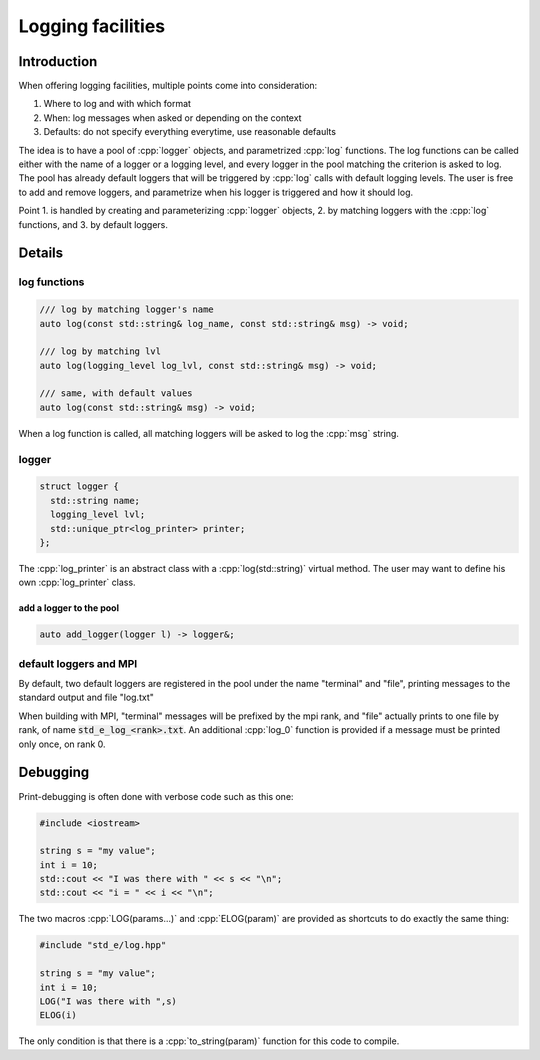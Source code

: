 .. _log:

Logging facilities
==================

Introduction
------------

When offering logging facilities, multiple points come into consideration:

1. Where to log and with which format
2. When: log messages when asked or depending on the context
3. Defaults: do not specify everything everytime, use reasonable defaults

The idea is to have a pool of :cpp:`logger` objects, and parametrized :cpp:`log` functions. The log functions can be called either with the name of a logger or a logging level, and every logger in the pool matching the criterion is asked to log. The pool has already default loggers that will be triggered by :cpp:`log` calls with default logging levels. The user is free to add and remove loggers, and parametrize when his logger is triggered and how it should log.

Point 1. is handled by creating and parameterizing :cpp:`logger` objects, 2. by matching loggers with the :cpp:`log` functions, and 3. by default loggers.

Details
-------

log functions
^^^^^^^^^^^^^

.. code:: c++

  /// log by matching logger's name
  auto log(const std::string& log_name, const std::string& msg) -> void;

  /// log by matching lvl
  auto log(logging_level log_lvl, const std::string& msg) -> void;

  /// same, with default values
  auto log(const std::string& msg) -> void;

When a log function is called, all matching loggers will be asked to log the :cpp:`msg` string.

logger
^^^^^^

.. code:: c++

    struct logger {
      std::string name;
      logging_level lvl;
      std::unique_ptr<log_printer> printer;
    };

The :cpp:`log_printer` is an abstract class with a :cpp:`log(std::string)` virtual method. The user may want to define his own :cpp:`log_printer` class.

add a logger to the pool
""""""""""""""""""""""""

.. code:: c++

  auto add_logger(logger l) -> logger&;

default loggers and MPI
^^^^^^^^^^^^^^^^^^^^^^^

By default, two default loggers are registered in the pool under the name "terminal" and "file", printing messages to the standard output and file "log.txt"

When building with MPI, "terminal" messages will be prefixed by the mpi rank, and "file" actually prints to one file by rank, of name :code:`std_e_log_<rank>.txt`. An additional :cpp:`log_0` function is provided if a message must be printed only once, on rank 0.


Debugging
---------

Print-debugging is often done with verbose code such as this one:

.. code:: c++

  #include <iostream>

  string s = "my value";
  int i = 10;
  std::cout << "I was there with " << s << "\n";
  std::cout << "i = " << i << "\n";

The two macros :cpp:`LOG(params...)` and :cpp:`ELOG(param)` are provided as shortcuts to do exactly the same thing:

.. code:: c++

  #include "std_e/log.hpp"

  string s = "my value";
  int i = 10;
  LOG("I was there with ",s)
  ELOG(i)

The only condition is that there is a :cpp:`to_string(param)` function for this code to compile.
